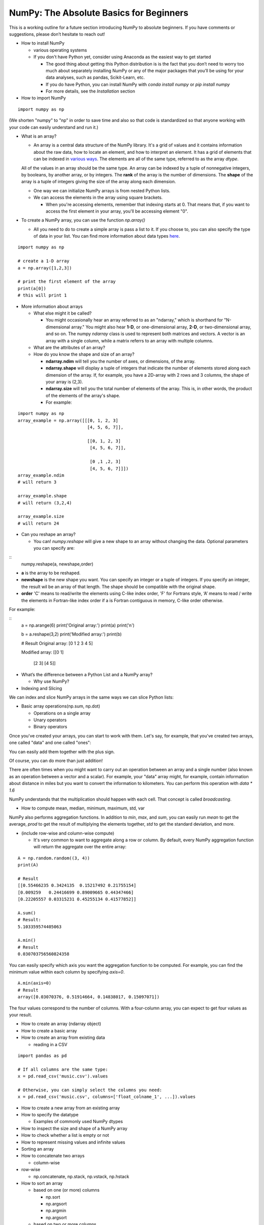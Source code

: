 ****************************************
NumPy: The Absolute Basics for Beginners
****************************************

This is a working outline for a future section introducing NumPy to absolute beginners. If you have comments or suggestions, please don’t hesitate to reach out!



- How to install NumPy
  
  - various operating systems 

  - If you don't have Python yet, consider using Anaconda as the easiest way to get started

    - The good thing about getting this Python distribution is is the fact that you don’t need to worry too much about separately installing NumPy or any of the major packages that you’ll be using for your data analyses, such as pandas, Scikit-Learn, etc.
    
    - If you do have Python, you can install NumPy with `conda install numpy` or `pip install numpy`
    
    - For more details, see the `Installation` section

- How to import NumPy

::

  import numpy as np 

(We shorten "numpy" to "np" in order to save time and also so that code is standardized so that anyone working with your code can easily understand and run it.)

- What is an array?

  - An array is a central data structure of the NumPy library. It's a grid of values and it contains information about the raw data, how to locate an element, and how to interpret an element. It has a grid of elements that can be indexed in `various ways <https://numpy.org/devdocs/user/quickstart.html#indexing-slicing-and-iterating>`_. The elements are all of the same type, referred to as the array `dtype`. 

  All of the values in an array should be the same type. An array can be indexed by a tuple of nonnegative integers, by booleans, by another array, or by integers. The **rank** of the array is the number of dimensions. The **shape** of the array is a tuple of integers giving the size of the array along each dimension.

  - One way we can initialize NumPy arrays is from nested Python lists. 

  - We can access the elements in the array using square brackets.

    - When you're accessing elements, remember that indexing starts at 0. That means that, if you want to access the first element in your array, you'll be accessing element "0".

- To create a NumPy array, you can use the function `np.array()`

  - All you need to do to create a simple array is pass a list to it. If you choose to, you can also specify the type of data in your list. You can find more information about data types `here <https://numpy.org/devdocs/user/quickstart.html#arrays-dtypes>`_.

::

    import numpy as np

    # create a 1-D array
    a = np.array([1,2,3])

    # print the first element of the array
    print(a[0])
    # this will print 1


.. image:: images/np_array.png
    :width: 100%
 
- More information about arrays

  - What else might it be called?

    - You might occasionally hear an array referred to as an "ndarray," which is shorthand for "N-dimensional array." You might also hear **1-D**, or one-dimensional array, **2-D**, or two-dimensional array, and so on. The numpy `ndarray` class is used to represent both matrices and vectors. A vector is an array with a single column, while a matrix referrs to an array with multiple columns.

  - What are the attributes of an array?

  - How do you know the shape and size of an array?

    - **ndarray.ndim** will tell you the number of axes, or dimensions, of the array.

    - **ndarray.shape** will display a tuple of integers that indicate the number of elements stored along each dimension of the array. If, for example, you have a 2D-array with 2 rows and 3 columns, the shape of your array is (2,3).

    - **ndarray.size** will tell you the total number of elements of the array. This is, in other words, the product of the elements of the array's shape.

    - For example:

::

      import numpy as np
      array_example = np.array([[[0, 1, 2, 3]
                                 [4, 5, 6, 7]],

                                 [[0, 1, 2, 3]
                                  [4, 5, 6, 7]],

                                  [0 ,1 ,2, 3]
                                  [4, 5, 6, 7]]])
      array_example.ndim
      # will return 3
      
      array_example.shape
      # will return (3,2,4)
      
      array_example.size
      # will return 24

- Can you reshape an array?
  
  - You can! `numpy.reshape` will give a new shape to an array without changing the data. Optional parameters you can specify are:

::
  numpy.reshape(a, newshape,order)

- **a** is the array to be reshaped.
- **newshape** is the new shape you want. You can specify an integer or a tuple of integers. If you specify an integer, the result wil be an array of that length. The shape should be compatible with the original shape.
- **order** 'C' means to read/write the elements using C-like index order, 'F' for Fortrans style, ‘A’ means to read / write the elements in Fortran-like index order if a is Fortran contiguous in memory, C-like order otherwise.

For example:

::
  a = np.arange(6)
  print('Original array:')
  print(a)
  print('\n')

  b = a.reshape(3,2)
  print('Modified array:')
  print(b)

  # Result
  Original array:
  [0 1 2 3 4 5]


  Modified array:
  [[0 1]
   [2 3]
   [4 5]]

- What’s the difference between a Python List and a NumPy array? 

  - Why use NumPy?

- Indexing and Slicing

We can index and slice NumPy arrays in the same ways we can slice Python lists:

.. image:: images/np_indexing.png

- Basic array operations(np.sum, np.dot)

  - Operations on a single array

  - Unary operators

  - Binary operators

Once you've created your arrays, you can start to work with them. Let's say, for example, that you've created two arrays, one called "data" and one called "ones": 

.. image:: images/np_array_dataones.png

You can easily add them together with the plus sign.

.. image:: images/np_data_plus_ones.png
    :width: 100%

Of course, you can do more than just addition!

.. image:: images/np_sub_mult_divide.png
    :width: 100%

There are often times when you might want to carry out an operation between an array and a single number (also known as an operation between a vector and a scalar). For example, your  "data" array might, for example, contain information about distance in miles but you want to convert the information to kilometers. You can perform this operation with `data * 1.6`

.. image:: images/np_multiply_broadcasting.png

NumPy understands that the multiplication should happen with each cell. That concept is called *broadcasting*.

- How to compute mean, median, minimum, maximum, std, var

NumPy also performs aggregation functions. In addition to `min`,  `max`, and `sum`, you can easily run `mean` to get the average, `prod` to get the result of multiplying the elements together, `std` to get the standard deviation, and more.

.. image:: images/np_aggregation.png
  
- (include row-wise and column-wise compute)

  - It's very common to want to aggregate along a row or column. By default, every NumPy aggregation function will return the aggregate over the entire array:

::

  A = np.random.random((3, 4))
  print(A)

  # Result
  [[0.55466235 0.3424135  0.15217492 0.21755154]
  [0.009259   0.24416699 0.89009665 0.44347466]
  [0.22205557 0.03315231 0.45255134 0.41577852]]

  A.sum()
  # Result:
  5.103359574405063

  A.min()
  # Result
  0.030703756560824358

You can easily specify which axis you want the aggregation function to be computed. For example, you can find the minimum value within each column by specifying `axis=0`.

::

  A.min(axis=0)
  # Result
  array([0.03070376, 0.51914664, 0.14838017, 0.15097071])

The four values correspond to the number of columns. With a four-column array, you can expect to get four values as your result.

- How to create an array (ndarray object)
- How to create a basic array
- How to create an array from existing data

  - reading in a CSV

::

  import pandas as pd

  # If all columns are the same type:
  x = pd.read_csv('music.csv').values

  # Otherwise, you can simply select the columns you need:
  x = pd.read_csv('music.csv', columns=['float_colname_1', ...]).values

.. image:: images/np_pandas.png
    :width: 100%

- How to create a new array from an existing array
- How to specify the datatype
  
  - Examples of commonly used NumPy dtypes

- How to inspect the size and shape of a NumPy array
- How to check whether a list is empty or not
- How to represent missing values and infinite values

- Sorting an array

- How to concatenate two arrays
  
  - column-wise

- row-wise

  - np.concatenate, np.stack, np.vstack, np.hstack

- How to sort an array 
  
  - based on one (or more) columns
    
    - np.sort
    
    - np.argsort

    - np.argmin

    - np.argsort

  - based on two or more columns
    
    - np.lexsort

- How to pass a list of lists to create a 2-D array

- Creating Matrices

  - You can pass Python lists of lists to create a matrix to represent them in NumPy.

::

  np.array([[1,2],[3,4]])

.. image:: images/np_create_matrix.png

- Indexing and slicing operations can be useful when you're manipulating matrices:

.. image:: images/np_matrix_indexing.png

- You can aggregate matrices the same way you aggregated vectors:

.. image:: images/np_matrix_aggregation.png

- You can aggregate all the values in a matrix and you can aggregate them across columns or rows using the `axis` parameter:

.. image:: images/np_matrix_aggregation_row.png

- Once you've created your matrices, you can add and multiply them using arithmetic operators if you have two matrices that are the same size.

  .. image:: images/np_matrix_arithmetic.png

- You can do these arithmetic operations on matrices of different sizes, but only if the different matrix has only one column or onw row. In this case, NumPy will use its broadcast rules for the operation.

.. image:: images/np_matrix_broadcasting.png

- How to extract specific items from an array
- How to create sequences, repetitions, and random numbers
- NumPy can do everything we've mentioned in any number of dimensions, that's why it's called an N-Dimensional array.

Be aware that when NumPy prints N-Dimensional arrays, the last axis is looped over the fastest while the first axis is the slowest. That means that 

::

  np.ones((4,3,2))

will be printed:

::

  array([[[1., 1.],
        [1., 1.],
        [1., 1.]],

       [[1., 1.],
        [1., 1.],
        [1., 1.]],

       [[1., 1.],
        [1., 1.],
        [1., 1.]],

       [[1., 1.],
        [1., 1.],
        [1., 1.]]])

 
- There are often instances where we want NumPy to initialize the values of an array. NumPy offers methods like ones(), zeros() and random.random() for these instances. All you need to do is pass in the number of elements you want it to generate.

  .. image:: images/np_ones_zeros_random.png

  - np.linspace
  
  - np.logspace

  - np.tile
  
  - np.zeros

  - np.ones

- Random Number Generation (update below to numpy.random.Generator)

  - np.random.randn
  
  - np.random.randint
  
  - np.random.random
  
  - np.random.choice
  
  - np.random.RandomState, np.random.seed

  - You can also use the `ones()`, `zeros()`, and `random()` methods to create a matrix if you give them a tuple describing the deminsions of the matrix.

.. image:: images/np_ones_zeros_matrix.png

- How to get the unique items and the counts
- How to get index locations that satisfy a given condition 
- It's common to need to rotate your matrices. NumPy arrays have the property `T` that allows you to transpose a matrix.

.. image:: images/np_transposing_reshaping.png
      :width: 100%

- You may need to switch the dimensions of a matrix. This can happen when, for example you have a model that expects a certain input shape that might be different from your dataset. This is where the `reshape` method can be useful. You pass in the new dimensions that you want for the matrix

.. image:: images/np_reshape.png
      :width: 100%

- How to reverse
 
  - How to reverse the rows
 
  - How to reverse the whole array

- Reshaping and Flattening multidimensional arrays
  
  - flatten vs ravel

- How to import and export data as a CSV
- How to save and load NumPy objects
- How to apply a function column-wise or row-wise
- How to convert a 1D array into a 2D array (how to add a new axis)
- How to plot arrays, very basic with Matplotlib
- How to read a docstring with `?` and source code with `??` in IPython/Jupyter

- More useful functions:

  - np.clip
  
  - np.digitize
  
  - np.bincount
  
  - np.histogram


Formulas:
Implementing mathematical formulas that work on matrices and vectors is one of the things that make NumPy so highly regarded in the scientific Python community. 

For example, this is the mean square error formula (a central formula used in supervised machine learning models that deal with regression):

.. image:: images/np_MSE_formula.png
    :width: 100%


Implementing this formula is simple and straightforward in NumPy:

.. image:: images/np_MSE_implementation.png
    :width: 100%

What makes this work so well is that `predictions` and `labels` can contain one or a thousand values. They only need to be the same size. 
You can visualize it this way:

.. image:: images/.png
    :width: 100%(IMG)

In this example, both the predictions and labels vectors contain three values, meaning `n` has a value of three. After we carry out subtractions, the values look like this:

Next, the values in the vector are squared. Then NumPy sums the values, and your result is the error value for that prediction and a score for the quality of the model.


.. image:: images/np_MSE_explanation.png
    :width: 100%
.. image:: images/np_MSE_explanation2.png
    :width: 100%






-------------------------------------------------------

*Image credits: Jay Alammar http://jalammar.github.io/*

